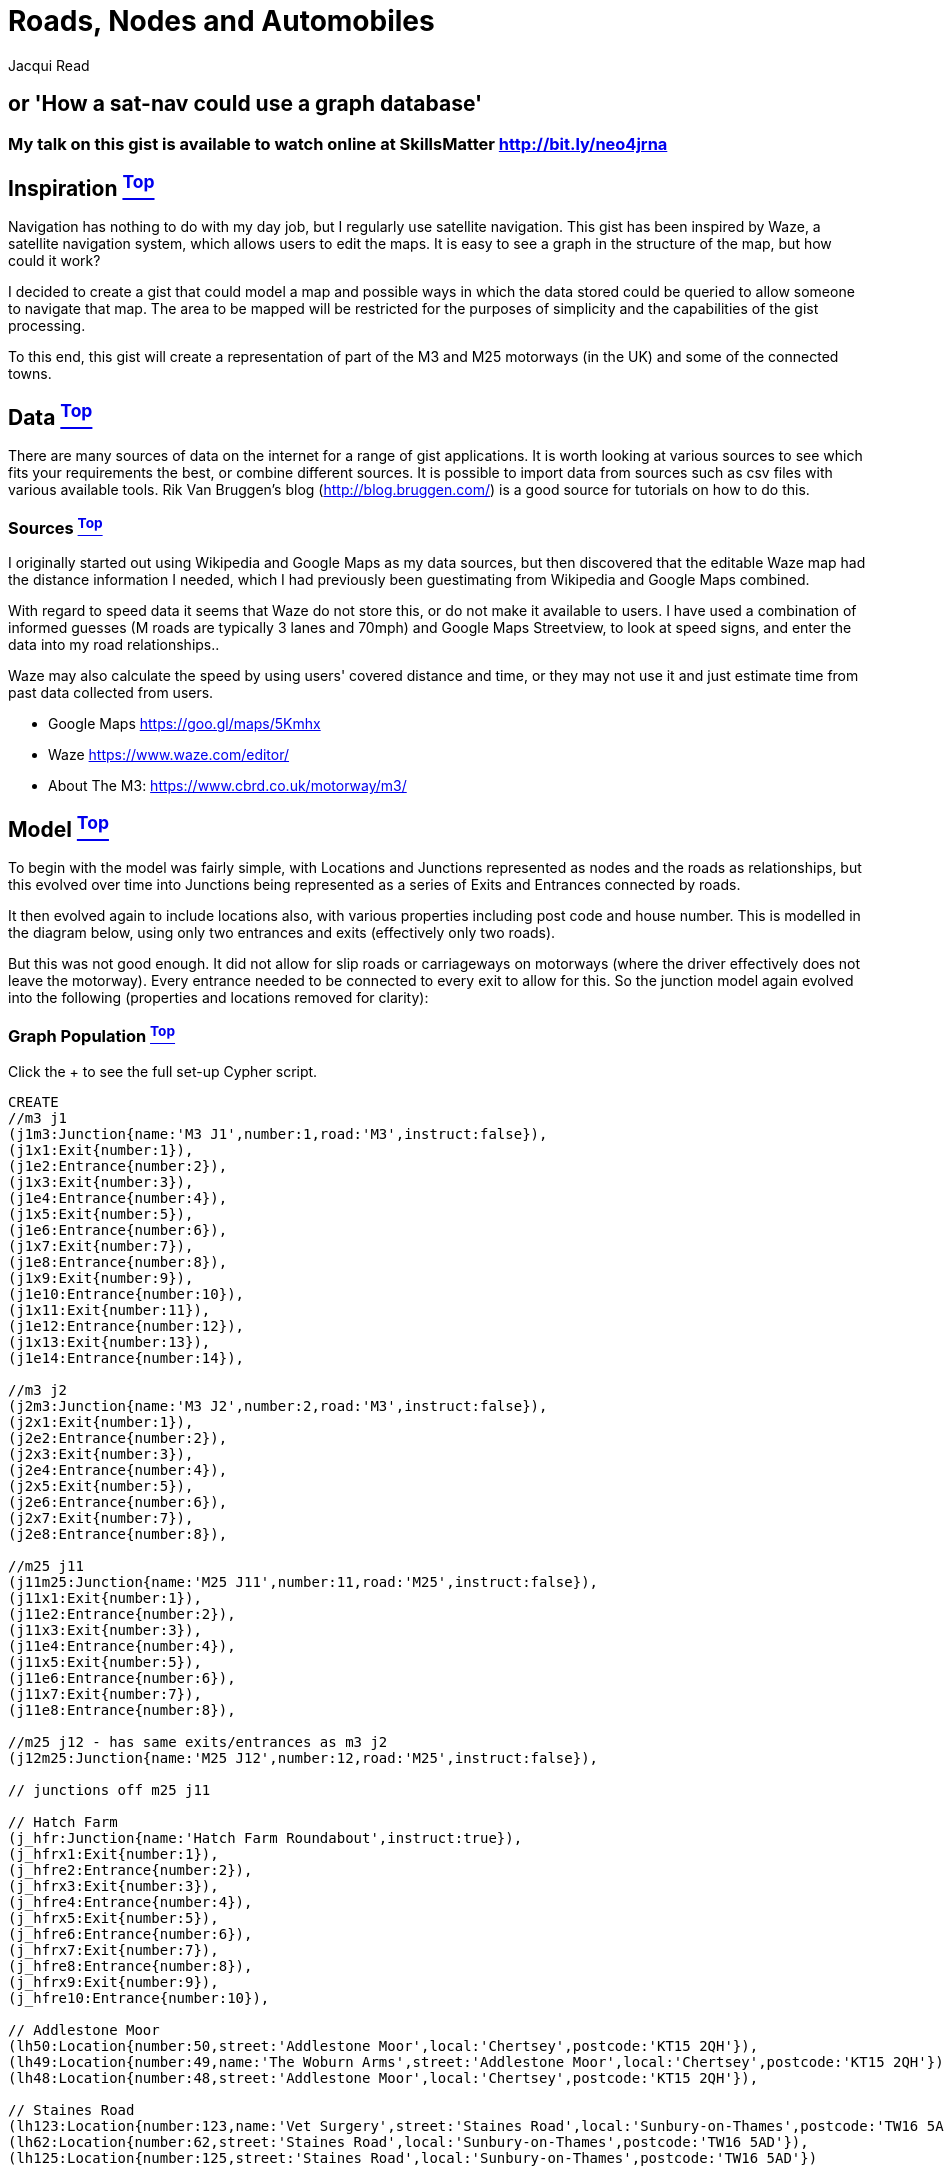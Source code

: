 [[TOP]]
= Roads, Nodes and Automobiles =
:author: Jacqui Read
:twitter: @tekiegirl
:tags: domain:community, model:transport:navigation:satnav

== or 'How a sat-nav could use a graph database'

=== My talk on this gist is available to watch online at SkillsMatter http://bit.ly/neo4jrna

ifdef::env-graphgist[]
toc::[]
endif::env-graphgist[]

[[L1]]
== Inspiration <<TOP, ^Top^>>
Navigation has nothing to do with my day job, but I regularly use satellite navigation. This gist has been inspired by Waze, a satellite navigation system, which allows users to edit the maps. It is easy to see a graph in the structure of the map, but how could it work?

I decided to create a gist that could model a map and possible ways in which the data stored could be queried to allow someone to navigate that map. The area to be mapped will be restricted for the purposes of simplicity and the capabilities of the gist processing.

To this end, this gist will create a representation of part of the M3 and M25 motorways (in the UK) and some of the connected towns.

[[L2]]
== Data <<TOP, ^Top^>>
There are many sources of data on the internet for a range of gist applications. It is worth looking at various sources to see which fits your requirements the best, or combine different sources. It is possible to import data from sources such as csv files with various available tools. Rik Van Bruggen's blog (http://blog.bruggen.com/) is a good source for tutorials on how to do this.

[[L2-1]]
=== Sources <<TOP, ^Top^>>
I originally started out using Wikipedia and Google Maps as my data sources, but then discovered that the editable Waze map had the distance information I needed, which I had previously been guestimating from Wikipedia and Google Maps combined.

With regard to speed data it seems that Waze do not store this, or do not make it available to users. I have used a combination of informed guesses (M roads are typically 3 lanes and 70mph) and Google Maps Streetview, to look at speed signs, and enter the data into my road relationships..

Waze may also calculate the speed by using users' covered distance and time, or they may not use it and just estimate time from past data collected from users.

* Google Maps https://goo.gl/maps/5Kmhx
* Waze https://www.waze.com/editor/
* About The M3: https://www.cbrd.co.uk/motorway/m3/

[[L3]]
== Model <<TOP, ^Top^>>
//++++
//<div class="paragraph">
//<p><span class="image"><img src="https://dl.dropboxusercontent.com/u/2900504/model%201.png" alt="Navigation Graph Model"></span></p>
//</div>
//++++

To begin with the model was fairly simple, with Locations and Junctions represented as nodes and the roads as relationships, but this evolved over time into Junctions being represented as a series of Exits and Entrances connected by roads.

//++++
//<div class="paragraph">
//<p><span class="image"><img src="https://dl.dropboxusercontent.com/u/2900504/model%202.png" alt="Navigation Graph Model"></span></p>
//</div>
//++++

It then evolved again to include locations also, with various properties including post code and house number. This is modelled in the diagram below, using only two entrances and exits (effectively only two roads).

//++++
//<div class="paragraph">
//<p><span class="image"><img src="https://dl.dropboxusercontent.com/u/2900504/navigation.png" alt="Navigation Graph Model">//</span></p>
//</div>
//++++

But this was not good enough. It did not allow for slip roads or carriageways on motorways (where the driver effectively does not leave the motorway). Every entrance needed to be connected to every exit to allow for this. So the junction model again evolved into the following (properties and locations removed for clarity):

//++++
//<div class="paragraph">
//<p><span class="image"><img src="https://dl.dropboxusercontent.com/u/2900504/model%203.png" alt="Navigation Graph Model"></span></p>
//</div>
//++++

[[L3-1]]
=== Graph Population <<TOP, ^Top^>>
Click the + to see the full set-up Cypher script.
//setup
//hide
[source,cypher]
----
CREATE 
//m3 j1
(j1m3:Junction{name:'M3 J1',number:1,road:'M3',instruct:false}),
(j1x1:Exit{number:1}),
(j1e2:Entrance{number:2}),
(j1x3:Exit{number:3}),
(j1e4:Entrance{number:4}),
(j1x5:Exit{number:5}),
(j1e6:Entrance{number:6}),
(j1x7:Exit{number:7}),
(j1e8:Entrance{number:8}),
(j1x9:Exit{number:9}),
(j1e10:Entrance{number:10}),
(j1x11:Exit{number:11}),
(j1e12:Entrance{number:12}),
(j1x13:Exit{number:13}),
(j1e14:Entrance{number:14}),

//m3 j2
(j2m3:Junction{name:'M3 J2',number:2,road:'M3',instruct:false}),
(j2x1:Exit{number:1}),
(j2e2:Entrance{number:2}),
(j2x3:Exit{number:3}),
(j2e4:Entrance{number:4}),
(j2x5:Exit{number:5}),
(j2e6:Entrance{number:6}),
(j2x7:Exit{number:7}),
(j2e8:Entrance{number:8}),

//m25 j11
(j11m25:Junction{name:'M25 J11',number:11,road:'M25',instruct:false}),
(j11x1:Exit{number:1}),
(j11e2:Entrance{number:2}),
(j11x3:Exit{number:3}),
(j11e4:Entrance{number:4}),
(j11x5:Exit{number:5}),
(j11e6:Entrance{number:6}),
(j11x7:Exit{number:7}),
(j11e8:Entrance{number:8}),

//m25 j12 - has same exits/entrances as m3 j2
(j12m25:Junction{name:'M25 J12',number:12,road:'M25',instruct:false}),

// junctions off m25 j11

// Hatch Farm
(j_hfr:Junction{name:'Hatch Farm Roundabout',instruct:true}),
(j_hfrx1:Exit{number:1}),
(j_hfre2:Entrance{number:2}),
(j_hfrx3:Exit{number:3}),
(j_hfre4:Entrance{number:4}),
(j_hfrx5:Exit{number:5}),
(j_hfre6:Entrance{number:6}),
(j_hfrx7:Exit{number:7}),
(j_hfre8:Entrance{number:8}),
(j_hfrx9:Exit{number:9}),
(j_hfre10:Entrance{number:10}),

// Addlestone Moor
(lh50:Location{number:50,street:'Addlestone Moor',local:'Chertsey',postcode:'KT15 2QH'}),
(lh49:Location{number:49,name:'The Woburn Arms',street:'Addlestone Moor',local:'Chertsey',postcode:'KT15 2QH'}),
(lh48:Location{number:48,street:'Addlestone Moor',local:'Chertsey',postcode:'KT15 2QH'}),

// Staines Road
(lh123:Location{number:123,name:'Vet Surgery',street:'Staines Road',local:'Sunbury-on-Thames',postcode:'TW16 5AD'}),
(lh62:Location{number:62,street:'Staines Road',local:'Sunbury-on-Thames',postcode:'TW16 5AD'}),
(lh125:Location{number:125,street:'Staines Road',local:'Sunbury-on-Thames',postcode:'TW16 5AD'})

WITH j1m3,j1x1,j1e2,j1x3,j1e4,j1x5,j1e6,j1x7,j1e8,j1x9,j1e10,j1x11,j1e12,j1x13,j1e14, j2m3,j2x1,j2e2,j2x3,j2e4,j2x5,j2e6,j2x7,j2e8, j11m25,j11x1,j11e2,j11x3,j11e4,j11x5,j11e6,j11x7,j11e8, j12m25,  j_hfr,j_hfrx1,j_hfre2,j_hfrx3,j_hfre4,j_hfrx5,j_hfre6,j_hfrx7,j_hfre8,j_hfrx9,j_hfre10,lh50,lh49,lh48,lh123,lh62,lh125 

CREATE UNIQUE 
//m3 j1
(j1x1)-[:PART_OF]->(j1m3),
(j1e2)-[:PART_OF]->(j1m3),
(j1x3)-[:PART_OF]->(j1m3),
(j1e4)-[:PART_OF]->(j1m3),
(j1x5)-[:PART_OF]->(j1m3),
(j1e6)-[:PART_OF]->(j1m3),
(j1x7)-[:PART_OF]->(j1m3),
(j1e8)-[:PART_OF]->(j1m3),
(j1x9)-[:PART_OF]->(j1m3),
(j1e10)-[:PART_OF]->(j1m3),
(j1x11)-[:PART_OF]->(j1m3),
(j1e12)-[:PART_OF]->(j1m3),
(j1x13)-[:PART_OF]->(j1m3),
(j1e14)-[:PART_OF]->(j1m3),

// connect j1nodes
(j1e2)-[:ROAD{km:0.461,type:'S',speed:50,peak:30}]->(j1x3),
(j1e2)-[:ROAD{km:0.499,type:'S',speed:50,peak:30}]->(j1x5),
(j1e2)-[:ROAD{km:0.538,type:'S',speed:50,peak:30}]->(j1x7),
(j1e2)-[:ROAD{km:0.1005,type:'S',speed:50,peak:30}]->(j1x9),
(j1e2)-[:ROAD{km:0.643,type:'S',speed:50,peak:30}]->(j1x11),
(j1e2)-[:ROAD{km:0.736,type:'S',speed:50,peak:30}]->(j1x13),

(j1e4)-[:ROAD{km:0.038,type:'S',speed:50,peak:30}]->(j1x5),
(j1e4)-[:ROAD{km:0.077,type:'S',speed:50,peak:30}]->(j1x7),
(j1e4)-[:ROAD{km:0.576,type:'S',speed:50,peak:30}]->(j1x9),
(j1e4)-[:ROAD{km:0.182,type:'S',speed:50,peak:30}]->(j1x11),
(j1e4)-[:ROAD{km:0.275,type:'S',speed:50,peak:30}]->(j1x13),
(j1e4)-[:ROAD{km:0.763,type:'S',speed:50,peak:30}]->(j1x1),

(j1e6)-[:ROAD{km:0.039,type:'S',speed:50,peak:30}]->(j1x7),
(j1e6)-[:ROAD{km:0.538,type:'S',speed:50,peak:30}]->(j1x9),
(j1e6)-[:ROAD{km:0.144,type:'S',speed:50,peak:30}]->(j1x11),
(j1e6)-[:ROAD{km:0.237,type:'S',speed:50,peak:30}]->(j1x13),
(j1e6)-[:ROAD{km:0.725,type:'S',speed:50,peak:30}]->(j1x1),
(j1e6)-[:ROAD{km:0.355,type:'S',speed:50,peak:30}]->(j1x3),

(j1e8)-[:ROAD{km:0.499,type:'S',speed:50,peak:30}]->(j1x9),
(j1e8)-[:ROAD{km:0.105,type:'S',speed:50,peak:30}]->(j1x11),
(j1e8)-[:ROAD{km:0.198,type:'S',speed:50,peak:30}]->(j1x13),
(j1e8)-[:ROAD{km:0.686,type:'S',speed:50,peak:30}]->(j1x1),
(j1e8)-[:ROAD{km:0.316,type:'S',speed:50,peak:30}]->(j1x3),
(j1e8)-[:ROAD{km:0.354,type:'S',speed:50,peak:30}]->(j1x5),

(j1e10)-[:ROAD{km:0.440,type:'S',speed:50,peak:30}]->(j1x11),
(j1e10)-[:ROAD{km:0.533,type:'S',speed:50,peak:30}]->(j1x13),
(j1e10)-[:ROAD{km:0.982,type:'S',speed:50,peak:30}]->(j1x1),
(j1e10)-[:ROAD{km:0.651,type:'S',speed:50,peak:30}]->(j1x3),
(j1e10)-[:ROAD{km:0.689,type:'S',speed:50,peak:30}]->(j1x5),
(j1e10)-[:ROAD{km:0.728,type:'S',speed:50,peak:30}]->(j1x7),

(j1e12)-[:ROAD{km:0.72,type:'S',speed:50,peak:30}]->(j1x13),
(j1e12)-[:ROAD{km:0.560,type:'S',speed:50,peak:30}]->(j1x1),
(j1e12)-[:ROAD{km:0.190,type:'S',speed:50,peak:30}]->(j1x3),
(j1e12)-[:ROAD{km:0.228,type:'S',speed:50,peak:30}]->(j1x5),
(j1e12)-[:ROAD{km:0.267,type:'S',speed:50,peak:30}]->(j1x7),
(j1e12)-[:ROAD{km:0.766,type:'S',speed:50,peak:30}]->(j1x9),

(j1e14)-[:ROAD{km:0.488,type:'S',speed:50,peak:30}]->(j1x1),
(j1e14)-[:ROAD{km:0.118,type:'S',speed:50,peak:30}]->(j1x3),
(j1e14)-[:ROAD{km:0.156,type:'S',speed:50,peak:30}]->(j1x5),
(j1e14)-[:ROAD{km:0.195,type:'S',speed:50,peak:30}]->(j1x7),
(j1e14)-[:ROAD{km:0.694,type:'S',speed:50,peak:30}]->(j1x9),
(j1e14)-[:ROAD{km:0.300,type:'S',speed:50,peak:30}]->(j1x11),

//connect j1m3 to j2m3
(j1x9)-[:ROAD{km:8.459,direction:'south',type:'M',name:'M3',speed:70,peak:55,delay:10}]->(j2e2),
(j2x1)-[:ROAD{km:8.167,direction:'north',type:'M',name:'M3',speed:70,peak:55,delay:10}]->(j1e10),

//m3 j2
(j2x1)-[:PART_OF]->(j2m3),
(j2e2)-[:PART_OF]->(j2m3),
(j2x3)-[:PART_OF]->(j2m3),
(j2e4)-[:PART_OF]->(j2m3),
(j2x5)-[:PART_OF]->(j2m3),
(j2e6)-[:PART_OF]->(j2m3),
(j2x7)-[:PART_OF]->(j2m3),
(j2e8)-[:PART_OF]->(j2m3),

// connect j2/12 nodes
(j2e2)-[:ROAD{km:0.933,type:'S',speed:70,peak:40}]->(j2x3),
(j2e2)-[:ROAD{km:1.309,type:'S',speed:70,peak:40}]->(j2x5),
(j2e2)-[:ROAD{km:1.522,type:'S',speed:70,peak:40}]->(j2x7),
(j2e4)-[:ROAD{km:1.728,type:'S',speed:70,peak:40}]->(j2x5),
(j2e4)-[:ROAD{km:1.832,type:'S',speed:70,peak:40}]->(j2x7),
(j2e4)-[:ROAD{km:2.415,type:'S',speed:70,peak:40}]->(j2x1),
(j2e6)-[:ROAD{km:1.235,type:'S',speed:70,peak:40}]->(j2x7),
(j2e6)-[:ROAD{km:1.683,type:'S',speed:70,peak:40}]->(j2x1),
(j2e6)-[:ROAD{km:1.807,type:'S',speed:70,peak:40}]->(j2x3),
(j2e8)-[:ROAD{km:1.772,type:'S',speed:70,peak:40}]->(j2x1),
(j2e8)-[:ROAD{km:1.769,type:'S',speed:70,peak:40}]->(j2x3),
(j2e8)-[:ROAD{km:2.266,type:'S',speed:70,peak:40}]->(j2x5),

//m25 j11
(j11x1)-[:PART_OF]->(j11m25),
(j11e2)-[:PART_OF]->(j11m25),
(j11x3)-[:PART_OF]->(j11m25),
(j11e4)-[:PART_OF]->(j11m25),
(j11x5)-[:PART_OF]->(j11m25),
(j11e6)-[:PART_OF]->(j11m25),
(j11x7)-[:PART_OF]->(j11m25),
(j11e8)-[:PART_OF]->(j11m25),

// connect j11 nodes
(j11e2)-[:ROAD{km:0.990,type:'S',speed:60,peak:40}]->(j11x3),
(j11e2)-[:ROAD{km:1.336,type:'S',speed:70,peak:50}]->(j11x5),
(j11e2)-[:ROAD{km:1.205,type:'S',speed:50,peak:40}]->(j11x7),
(j11e4)-[:ROAD{km:0.377,type:'S',speed:60,peak:40}]->(j11x5),
(j11e4)-[:ROAD{km:0.235,type:'S',speed:50,peak:40}]->(j11x7),
(j11e4)-[:ROAD{km:0.760,type:'S',speed:50,peak:40}]->(j11x1),
(j11e6)-[:ROAD{km:0.926,type:'S',speed:60,peak:40}]->(j11x7),
(j11e6)-[:ROAD{km:1.457,type:'S',speed:70,peak:50}]->(j11x1),
(j11e6)-[:ROAD{km:1.174,type:'S',speed:50,peak:40}]->(j11x3),
(j11e8)-[:ROAD{km:0.567,type:'S',speed:60,peak:40}]->(j11x1),
(j11e8)-[:ROAD{km:0.274,type:'S',speed:50,peak:40}]->(j11x3),
(j11e8)-[:ROAD{km:0.619,type:'S',speed:50,peak:40}]->(j11x5),

//connect j11m25 to j12m25/j2m3
(j2x3)-[:ROAD{km:1.930,direction:'anti-clockwise',type:'M',name:'M25',speed:70,peak:55}]->(j11e2),
(j11x1)-[:ROAD{km:1.811,direction:'clockwise',type:'M',name:'M25',speed:70,peak:55}]->(j2e4),

//m25 j12 - attach j2 exits and entrances to j12
(j2x1)-[:PART_OF]->(j12m25),
(j2e2)-[:PART_OF]->(j12m25),
(j2x3)-[:PART_OF]->(j12m25),
(j2e4)-[:PART_OF]->(j12m25),
(j2x5)-[:PART_OF]->(j12m25),
(j2e6)-[:PART_OF]->(j12m25),
(j2x7)-[:PART_OF]->(j12m25),
(j2e8)-[:PART_OF]->(j12m25),

//hatch farm
(j_hfrx1)-[:PART_OF]->(j_hfr),
(j_hfre2)-[:PART_OF]->(j_hfr),
(j_hfrx3)-[:PART_OF]->(j_hfr),
(j_hfre4)-[:PART_OF]->(j_hfr),
(j_hfrx5)-[:PART_OF]->(j_hfr),
(j_hfre6)-[:PART_OF]->(j_hfr),
(j_hfrx7)-[:PART_OF]->(j_hfr),
(j_hfre8)-[:PART_OF]->(j_hfr),
(j_hfrx9)-[:PART_OF]->(j_hfr),
(j_hfre10)-[:PART_OF]->(j_hfr),

// connect hatch farm
(j_hfre2)-[:ROAD{km:0.032,type:'S',speed:50,peak:40}]->(j_hfrx3),
(j_hfre2)-[:ROAD{km:0.063,type:'S',speed:50,peak:40}]->(j_hfrx5),
(j_hfre2)-[:ROAD{km:0.133,type:'S',speed:50,peak:40}]->(j_hfrx7),
(j_hfre2)-[:ROAD{km:0.167,type:'S',speed:50,peak:40}]->(j_hfrx9),

(j_hfre4)-[:ROAD{km:0.031,type:'S',speed:50,peak:40}]->(j_hfrx5),
(j_hfre4)-[:ROAD{km:0.101,type:'S',speed:50,peak:40}]->(j_hfrx7),
(j_hfre4)-[:ROAD{km:0.135,type:'S',speed:50,peak:40}]->(j_hfrx9),
(j_hfre4)-[:ROAD{km:0.183,type:'S',speed:50,peak:40}]->(j_hfrx1),

(j_hfre6)-[:ROAD{km:0.070,type:'S',speed:50,peak:40}]->(j_hfrx7),
(j_hfre6)-[:ROAD{km:0.104,type:'S',speed:50,peak:40}]->(j_hfrx9),
(j_hfre6)-[:ROAD{km:0.152,type:'S',speed:50,peak:40}]->(j_hfrx1),
(j_hfre6)-[:ROAD{km:0.199,type:'S',speed:50,peak:40}]->(j_hfrx3),

(j_hfre8)-[:ROAD{km:0.034,type:'S',speed:50,peak:40}]->(j_hfrx1),
(j_hfre8)-[:ROAD{km:0.082,type:'S',speed:50,peak:40}]->(j_hfrx3),
(j_hfre8)-[:ROAD{km:0.129,type:'S',speed:50,peak:40}]->(j_hfrx5),
(j_hfre8)-[:ROAD{km:0.160,type:'S',speed:50,peak:40}]->(j_hfrx9),

(j_hfre10)-[:ROAD{km:0.078,type:'S',speed:50,peak:40}]->(j_hfrx1),
(j_hfre10)-[:ROAD{km:0.082,type:'S',speed:50,peak:40}]->(j_hfrx3),
(j_hfre10)-[:ROAD{km:0.113,type:'S',speed:50,peak:40}]->(j_hfrx5),
(j_hfre10)-[:ROAD{km:0.183,type:'S',speed:50,peak:40}]->(j_hfrx7),

//connect hatch farm to m2 j11
(j_hfrx9)-[:ROAD{km:1.224,type:'A',name:'A317',speed:70,peak:60,delay:15}]->(j11e4),
(j11x3)-[:ROAD{km:1.101,type:'A',name:'A317',speed:70,peak:60,delay:15}]->(j_hfre10),

//connect hatch farm to Addlestone Moor
(j_hfrx1)-[:ROAD{km:0.117,type:'C',name:'Addlestone Moor',speed:30,peak:30}]->(lh50),
(lh50)-[:ROAD{km:0.008,type:'C',name:'Addlestone Moor',speed:30,peak:30}]->(lh49),
(lh49)-[:ROAD{km:0.008,type:'C',name:'Addlestone Moor',speed:30,peak:30}]->(lh48),
(j_hfre2)<-[:ROAD{km:0.117,type:'C',name:'Addlestone Moor',speed:30,peak:30}]-(lh50),
(lh50)<-[:ROAD{km:0.008,type:'C',name:'Addlestone Moor',speed:30,peak:30}]-(lh49),
(lh49)<-[:ROAD{km:0.008,type:'C',name:'Addlestone Moor',speed:30,peak:30}]-(lh48),

//connect m3 j1 to Staines Road
(j1x3)-[:ROAD{km:0.503,type:'A',name:'Staines Road',speed:30,peak:20}]->(lh123),
(lh123)-[:ROAD{km:0.008,type:'A',name:'Staines Road',speed:30,peak:20}]->(lh62),
(lh62)-[:ROAD{km:0.008,type:'A',name:'Staines Road',speed:30,peak:20}]->(lh125),
(j1e4)<-[:ROAD{km:0.117,type:'A',name:'Staines Road',speed:30,peak:20}]-(lh123),
(lh123)<-[:ROAD{km:0.008,type:'A',name:'Staines Road',speed:30,peak:20}]-(lh62),
(lh62)<-[:ROAD{km:0.008,type:'A',name:'Staines Road',speed:30,peak:20}]-(lh125)

----

[[L3-2]]
=== Graph Visualisation <<TOP, ^Top^>>
This shows the results of the above set-up script.
For more info on graph visualisation see (link to skillz matter)
//graph

[[L4]]
== Applications
This graph model allows queries to extract data, and also to calculate navigation.

[[L4-1]]
=== Simple Navigation <<TOP, ^Top^>>

[[L4-1-x]]
==== I want to travel to TW16 5AD, what are the address options? <<TOP, ^Top^>>
A user may enter 'tw16 5ad' or 'TW16 5AD' or 'tw165ad' or 'TW165AD' or anything like 'Tw16 5aD'. The app would need to take this into account. The easiest way would be to strip the input of spaces before submitting it in the query, and having the postcode stored without spaces in the database. Case could also be taken into account in the app (e.g. converting to lower if that is how it is stored in the database), but I have taken care of it in a regex here.

In an application the user could first be given a list of road names and then be prompted to choose the number.
[source,cypher]
----
MATCH (l:Location)
WHERE l.postcode =~ '(?i)tW16 5aD'
RETURN l.number AS number, l.street AS street, l.local AS local, l.postcode AS postcode
ORDER BY l.number
----

//table

[[L4-1-x]]
==== From which junctions can I get to Chertsey? <<TOP, ^Top^>>
Note: If junction names below 10 were stored with a leading 0 (e.g. J09) I could order by j.name instead of number.
[source,cypher]
----
MATCH (j:Junction)-[r*2]-(l:Location)
WHERE l.local = 'Chertsey'
WITH j
order by j.number
RETURN collect(distinct j.name) as junctions
----

//table

[[L4-2]]
=== Complex Navigation <<TOP, ^Top^>>

[[L4-2-x]]
==== What is the shortest route from KT15 2QH to TW16 5AD? <<TOP, ^Top^>>
This query calculates the shortest route between the two specified nodes. This is the shortest route based upon the number of traversals in the graph, and not upon the distance property on the relationships being traversed. This is the shortest route in the graph, not in reality. The next question deals with actual distance.

Because there is more than one possible start and end node I have used LENGTH(), ORDER BY and LIMIT to return just the shortest route (calculated by the number of traversals). I did this before the RETURN statement, so that I did not have to return the count, which I would have to have done if ordering by count after the RETURN statement.
[source,cypher]
----
MATCH p=shortestPath((a:Location)-[r*]->(b:Location))
WHERE a.postcode = 'KT15 2QH'
AND b.postcode = 'TW16 5AD'
WITH p,relationships(p) AS r, length(relationships(p)) AS count
ORDER BY count
LIMIT 1
RETURN p AS route
----
//table

[[L4-2-x]]
==== How far is it from No.49 KT15 2QH to No.125 TW16 5AD? <<TOP, ^Top^>>
This query calculates the distance from the two specified nodes by adding the values in the distance properties on all the relationships in the shortest path. The shortest path is calculated by the number of traversals to get from one node to the other. This may not actually be the shortest path if it were calculated by adding the values of the distance properties on all the possible paths between these two nodes. This is possible to do, but not in the Neo4j Gist system. The following code would work in a normal Neo4j database.

----
MATCH (a:Location)-[roads*]->(b:Location)
WHERE a.postcode = 'KT15 2QH' AND a.number = 49
AND b.postcode = 'TW16 5AD' AND b.number = 125
WITH reduce(d=0, r in roads | d + r.km) as km
RETURN km, round(km) as rounded
ORDER BY km DESC
LIMIT 1
----

[source,cypher]
----
MATCH p=shortestPath((a:Location)-[r*]->(b:Location))
WHERE a.postcode = 'KT15 2QH' AND a.number = 49
AND b.postcode = 'TW16 5AD' AND b.number = 125
WITH p, length(relationships(p)) AS count
ORDER BY count
LIMIT 1
WITH relationships(p) AS roads
WITH reduce(d=0, r in roads | d + r.km) as km
RETURN km, round(km) as rounded
----

//table
*Note on decimals:* Adding the floating point distance values gives us quite a few decimal places. This can be rounded in the application that implements this query. Cypher does provide round(), floor() and ceiling(), but these all round to an integer (no decimal places) and the number of decimal places cannot be specified.

[[L4-2-x]]
==== What is the average speed limit between Chertsey and Sunbury-on-Thames? <<TOP, ^Top^>>
This will calculate the average speed, in kph, based on the number of roads and their speeds. It does not take into account the length of those roads. Please see the following query for a weighted average speed.

[source,cypher]
----
MATCH p=shortestPath((a:Location)-[r*]-(b:Location))
WHERE a.local = 'Chertsey' AND b.local = 'Sunbury-on-Thames'
WITH relationships(p) AS roads
ORDER BY length(roads)
LIMIT 1
WITH roads, length(roads) AS l, reduce(d=0, r in roads | d + r.speed) as total
RETURN total / l AS average_kph
----

//table

[[L4-2-x]]
==== What is the weighted average speed? <<TOP, ^Top^>>
All roads (relationships) are not the same length, we must therefore take that into account when calculating the average speed for this route. A weighted average speed takes into account the speed, distance and time.

[source,cypher]
----
MATCH p=shortestPath((a:Location)-[r*]-(b:Location))
WHERE a.local = 'Chertsey' AND b.local = 'Sunbury-on-Thames'
WITH relationships(p) AS roads
ORDER BY length(roads)
LIMIT 1
WITH reduce(d=0, r in roads | d + (r.speed*r.km)) as weighted, roads
WITH reduce(d=0, r in roads | d + (r.km)) as totalkm, weighted
WITH weighted / totalkm AS average_kph
RETURN average_kph, round(average_kph) AS rounded_average_kph, average_kph * 0.621371 as mph, round(average_kph) * 0.621371 as rounded_mph
----

//table

[[L4-2-x]]
==== How long would it take to drive from 48 Addlestone Moor London Road to 123 Staines Road? <<TOP, ^Top^>>
This assumes that you drive at the maximum speed the whole time, but in an application this would need to be adjusted. This could possibly be done by assuming 60mph in a 70mph limit, or 25mph in a 30mph limit. Some sat-nav systems let the user define these numbers.
[source,cypher]
----
MATCH p=shortestPath((a:Location)-[r*]-(b:Location))
WHERE a.number = 48 AND a.street = 'Addlestone Moor' 
AND b.number = 123 AND b.street = 'Staines Road'
WITH relationships(p) AS roads
WITH reduce(d=0.0, r in roads | d + ((r.km*0.62)/r.speed)) as t
WITH floor(t) AS hours, t
WITH (t-hours)*60 AS minutes, hours
RETURN round(hours) + ':' + (CASE WHEN minutes < 10 THEN '0' ELSE '' END) + round(minutes) as time
----

//table

[[L4-2-x]]
==== What about at peak time? <<TOP, ^Top^>>
This takes into account the fact that most roads will be slower at peak times due to the number of cars on the road. The application would have peak times defined and so would know which query to run.
[source,cypher]
----
MATCH p=shortestPath((a:Location)-[r*]-(b:Location))
WHERE a.number = 48 AND a.street = 'Addlestone Moor' 
AND b.number = 123 AND b.street = 'Staines Road'
WITH relationships(p) AS roads
WITH reduce(d=0.0, r in roads | d + ((r.km*0.62)/r.peak)) as t
WITH floor(t) AS hours, t
WITH (t-hours)*60 AS minutes, hours
RETURN round(hours) + ':' + (CASE WHEN minutes < 10 THEN '0' ELSE '' END) + round(minutes) as time
----

//table

[[L4-2-x]]
==== What if there is an accident or other delay? <<TOP, ^Top^>>
This is off-peak, to change to peak time simply change r.speed to r.peak. The application would have peak times defined and so would know which query to run. Takes into account one-digit minutes.
Explain what delay has been added and how this is taken into account. Link to junction delays in Future section if put there.
[source,cypher]
----
MATCH p=shortestPath((a:Location)-[r*]-(b:Location))
WHERE a.number = 48 AND a.street = 'Addlestone Moor' 
AND b.number = 123 AND b.street = 'Staines Road'
WITH relationships(p) AS roads, nodes(p) AS junc
WITH junc, reduce(d=0.0, r in roads | d + (CASE WHEN has(r.delay) 
											  THEN ((r.km*0.62)/r.delay) 
											  ELSE ((r.km*0.62)/r.speed) END)) as t
WITH floor(t) AS hours, t
WITH (t-hours)*60 AS minutes, hours
RETURN round(hours) + ':' + (CASE WHEN minutes < 10 
								  THEN '0' 
								  ELSE '' END) + round(minutes) as revised_time
----

//table

<<TOP, Back to top>>

[[L6]]
== Console
Click the green play button on query one to set up the database for the console, and have a go with your own queries.
//console
<<TOP, Back to top>>
